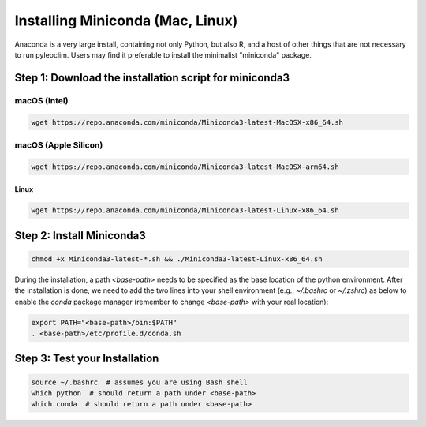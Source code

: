 .. _anaconda_installation:

Installing Miniconda (Mac, Linux)
=================================

Anaconda is a very large install, containing not only Python, but also R, and a host of other things that are not necessary to run pyleoclim.
Users may find it preferable to install the minimalist "miniconda" package.

Step 1: Download the installation script for miniconda3
""""""""""""""""""""""""""""""""""""""""""""""""""""""""

macOS (Intel)
'''''''''''''

.. code-block:: bash

  wget https://repo.anaconda.com/miniconda/Miniconda3-latest-MacOSX-x86_64.sh

macOS (Apple Silicon)
'''''''''''''''''''''

.. code-block:: bash

  wget https://repo.anaconda.com/miniconda/Miniconda3-latest-MacOSX-arm64.sh

Linux
-----
.. code-block:: bash

  wget https://repo.anaconda.com/miniconda/Miniconda3-latest-Linux-x86_64.sh

Step 2: Install Miniconda3
"""""""""""""""""""""""""""

.. code-block:: bash

  chmod +x Miniconda3-latest-*.sh && ./Miniconda3-latest-Linux-x86_64.sh

During the installation, a path `<base-path>` needs to be specified as the base location of the python environment.
After the installation is done, we need to add the two lines into your shell environment (e.g., `~/.bashrc` or `~/.zshrc`) as below to enable the `conda` package manager (remember to change `<base-path>` with your real location):

.. code-block:: bash

  export PATH="<base-path>/bin:$PATH"
  . <base-path>/etc/profile.d/conda.sh

Step 3: Test your Installation
"""""""""""""""""""""""""""""""

.. code-block:: bash

  source ~/.bashrc  # assumes you are using Bash shell
  which python  # should return a path under <base-path>
  which conda  # should return a path under <base-path>
